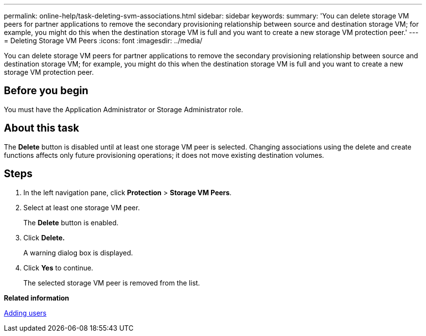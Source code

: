 ---
permalink: online-help/task-deleting-svm-associations.html
sidebar: sidebar
keywords: 
summary: 'You can delete storage VM peers for partner applications to remove the secondary provisioning relationship between source and destination storage VM; for example, you might do this when the destination storage VM is full and you want to create a new storage VM protection peer.'
---
= Deleting Storage VM Peers
:icons: font
:imagesdir: ../media/

[.lead]
You can delete storage VM peers for partner applications to remove the secondary provisioning relationship between source and destination storage VM; for example, you might do this when the destination storage VM is full and you want to create a new storage VM protection peer.

== Before you begin

You must have the Application Administrator or Storage Administrator role.

== About this task

The *Delete* button is disabled until at least one storage VM peer is selected. Changing associations using the delete and create functions affects only future provisioning operations; it does not move existing destination volumes.

== Steps

. In the left navigation pane, click *Protection* > *Storage VM Peers*.
. Select at least one storage VM peer.
+
The *Delete* button is enabled.

. Click *Delete.*
+
A warning dialog box is displayed.

. Click *Yes* to continue.
+
The selected storage VM peer is removed from the list.

*Related information*

xref:task-adding-users.adoc[Adding users]

